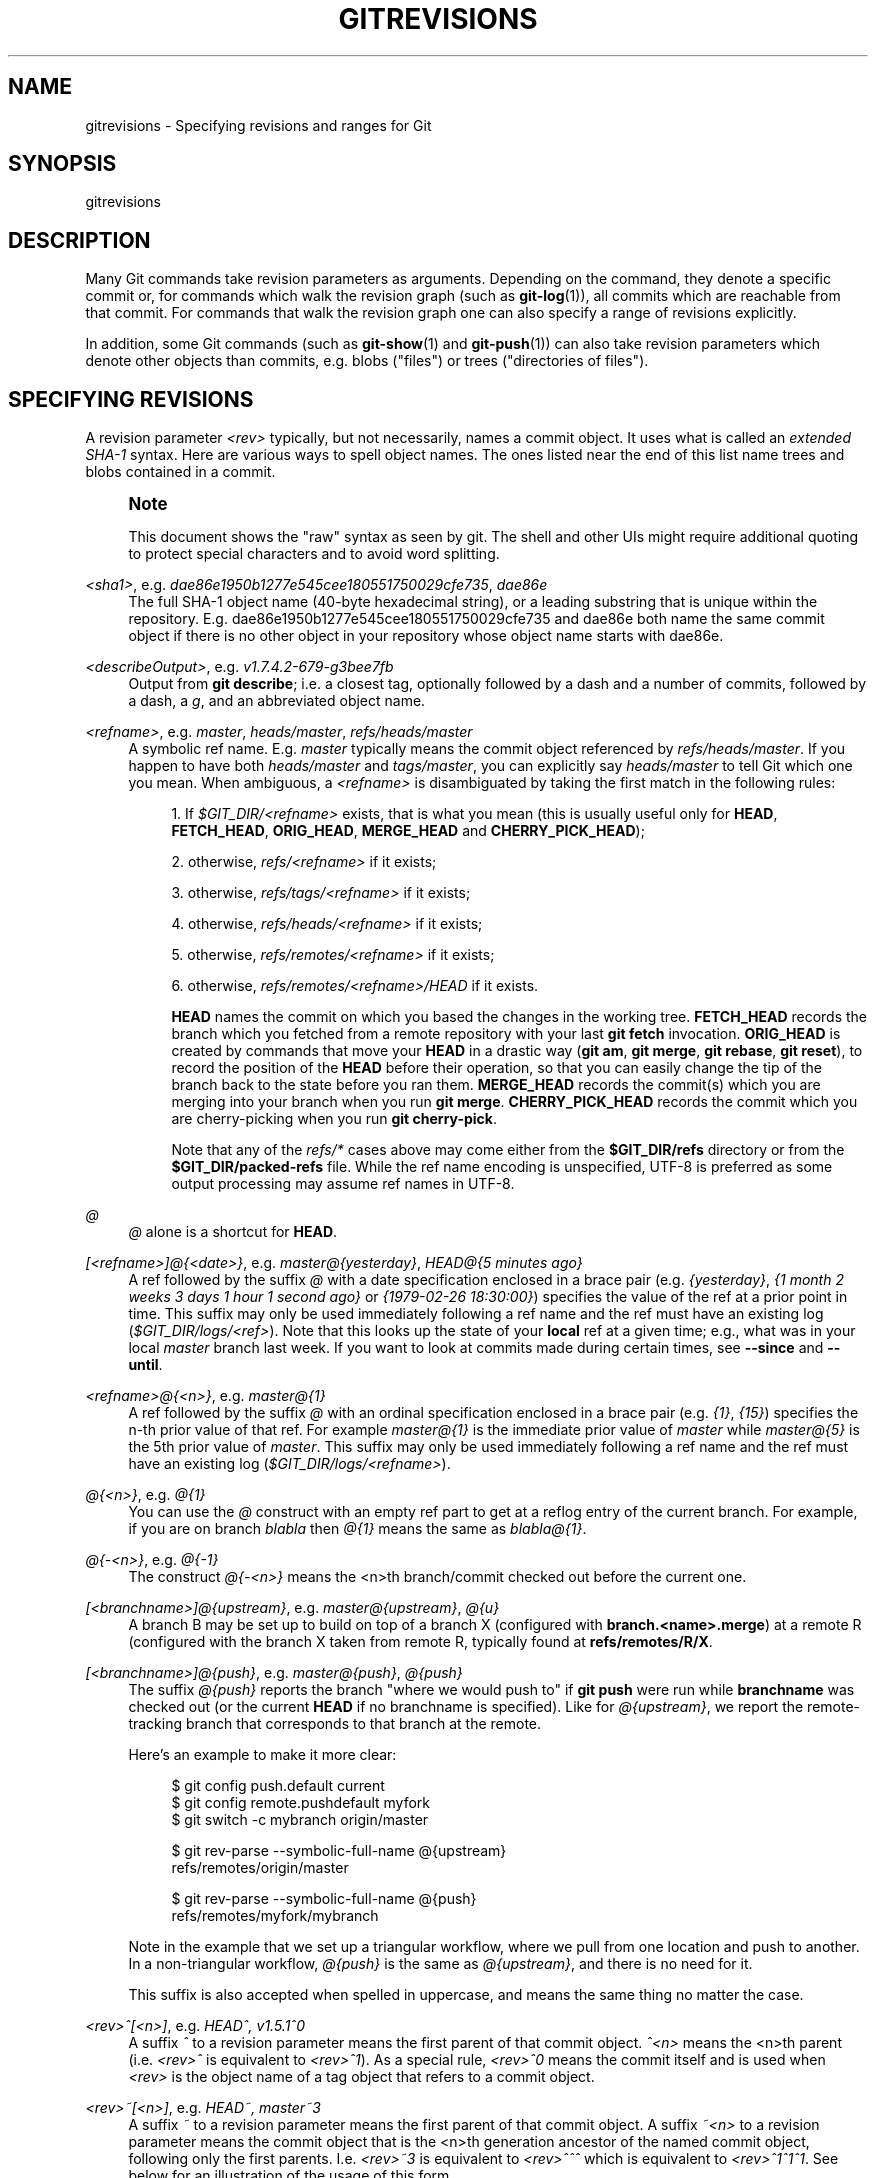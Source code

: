'\" t
.\"     Title: gitrevisions
.\"    Author: [FIXME: author] [see http://www.docbook.org/tdg5/en/html/author]
.\" Generator: DocBook XSL Stylesheets vsnapshot <http://docbook.sf.net/>
.\"      Date: 03/01/2023
.\"    Manual: Git Manual
.\"    Source: Git 2.40.0.rc1.2.gd15644fe02
.\"  Language: English
.\"
.TH "GITREVISIONS" "7" "03/01/2023" "Git 2\&.40\&.0\&.rc1\&.2\&.gd1" "Git Manual"
.\" -----------------------------------------------------------------
.\" * Define some portability stuff
.\" -----------------------------------------------------------------
.\" ~~~~~~~~~~~~~~~~~~~~~~~~~~~~~~~~~~~~~~~~~~~~~~~~~~~~~~~~~~~~~~~~~
.\" http://bugs.debian.org/507673
.\" http://lists.gnu.org/archive/html/groff/2009-02/msg00013.html
.\" ~~~~~~~~~~~~~~~~~~~~~~~~~~~~~~~~~~~~~~~~~~~~~~~~~~~~~~~~~~~~~~~~~
.ie \n(.g .ds Aq \(aq
.el       .ds Aq '
.\" -----------------------------------------------------------------
.\" * set default formatting
.\" -----------------------------------------------------------------
.\" disable hyphenation
.nh
.\" disable justification (adjust text to left margin only)
.ad l
.\" -----------------------------------------------------------------
.\" * MAIN CONTENT STARTS HERE *
.\" -----------------------------------------------------------------
.SH "NAME"
gitrevisions \- Specifying revisions and ranges for Git
.SH "SYNOPSIS"
.sp
gitrevisions
.SH "DESCRIPTION"
.sp
Many Git commands take revision parameters as arguments\&. Depending on the command, they denote a specific commit or, for commands which walk the revision graph (such as \fBgit-log\fR(1)), all commits which are reachable from that commit\&. For commands that walk the revision graph one can also specify a range of revisions explicitly\&.
.sp
In addition, some Git commands (such as \fBgit-show\fR(1) and \fBgit-push\fR(1)) can also take revision parameters which denote other objects than commits, e\&.g\&. blobs ("files") or trees ("directories of files")\&.
.SH "SPECIFYING REVISIONS"
.sp
A revision parameter \fI<rev>\fR typically, but not necessarily, names a commit object\&. It uses what is called an \fIextended SHA\-1\fR syntax\&. Here are various ways to spell object names\&. The ones listed near the end of this list name trees and blobs contained in a commit\&.
.if n \{\
.sp
.\}
.RS 4
.it 1 an-trap
.nr an-no-space-flag 1
.nr an-break-flag 1
.br
.ps +1
\fBNote\fR
.ps -1
.br
.sp
This document shows the "raw" syntax as seen by git\&. The shell and other UIs might require additional quoting to protect special characters and to avoid word splitting\&.
.sp .5v
.RE
.PP
\fI<sha1>\fR, e\&.g\&. \fIdae86e1950b1277e545cee180551750029cfe735\fR, \fIdae86e\fR
.RS 4
The full SHA\-1 object name (40\-byte hexadecimal string), or a leading substring that is unique within the repository\&. E\&.g\&. dae86e1950b1277e545cee180551750029cfe735 and dae86e both name the same commit object if there is no other object in your repository whose object name starts with dae86e\&.
.RE
.PP
\fI<describeOutput>\fR, e\&.g\&. \fIv1\&.7\&.4\&.2\-679\-g3bee7fb\fR
.RS 4
Output from
\fBgit describe\fR; i\&.e\&. a closest tag, optionally followed by a dash and a number of commits, followed by a dash, a
\fIg\fR, and an abbreviated object name\&.
.RE
.PP
\fI<refname>\fR, e\&.g\&. \fImaster\fR, \fIheads/master\fR, \fIrefs/heads/master\fR
.RS 4
A symbolic ref name\&. E\&.g\&.
\fImaster\fR
typically means the commit object referenced by
\fIrefs/heads/master\fR\&. If you happen to have both
\fIheads/master\fR
and
\fItags/master\fR, you can explicitly say
\fIheads/master\fR
to tell Git which one you mean\&. When ambiguous, a
\fI<refname>\fR
is disambiguated by taking the first match in the following rules:
.sp
.RS 4
.ie n \{\
\h'-04' 1.\h'+01'\c
.\}
.el \{\
.sp -1
.IP "  1." 4.2
.\}
If
\fI$GIT_DIR/<refname>\fR
exists, that is what you mean (this is usually useful only for
\fBHEAD\fR,
\fBFETCH_HEAD\fR,
\fBORIG_HEAD\fR,
\fBMERGE_HEAD\fR
and
\fBCHERRY_PICK_HEAD\fR);
.RE
.sp
.RS 4
.ie n \{\
\h'-04' 2.\h'+01'\c
.\}
.el \{\
.sp -1
.IP "  2." 4.2
.\}
otherwise,
\fIrefs/<refname>\fR
if it exists;
.RE
.sp
.RS 4
.ie n \{\
\h'-04' 3.\h'+01'\c
.\}
.el \{\
.sp -1
.IP "  3." 4.2
.\}
otherwise,
\fIrefs/tags/<refname>\fR
if it exists;
.RE
.sp
.RS 4
.ie n \{\
\h'-04' 4.\h'+01'\c
.\}
.el \{\
.sp -1
.IP "  4." 4.2
.\}
otherwise,
\fIrefs/heads/<refname>\fR
if it exists;
.RE
.sp
.RS 4
.ie n \{\
\h'-04' 5.\h'+01'\c
.\}
.el \{\
.sp -1
.IP "  5." 4.2
.\}
otherwise,
\fIrefs/remotes/<refname>\fR
if it exists;
.RE
.sp
.RS 4
.ie n \{\
\h'-04' 6.\h'+01'\c
.\}
.el \{\
.sp -1
.IP "  6." 4.2
.\}
otherwise,
\fIrefs/remotes/<refname>/HEAD\fR
if it exists\&.
.sp
\fBHEAD\fR
names the commit on which you based the changes in the working tree\&.
\fBFETCH_HEAD\fR
records the branch which you fetched from a remote repository with your last
\fBgit fetch\fR
invocation\&.
\fBORIG_HEAD\fR
is created by commands that move your
\fBHEAD\fR
in a drastic way (\fBgit am\fR,
\fBgit merge\fR,
\fBgit rebase\fR,
\fBgit reset\fR), to record the position of the
\fBHEAD\fR
before their operation, so that you can easily change the tip of the branch back to the state before you ran them\&.
\fBMERGE_HEAD\fR
records the commit(s) which you are merging into your branch when you run
\fBgit merge\fR\&.
\fBCHERRY_PICK_HEAD\fR
records the commit which you are cherry\-picking when you run
\fBgit cherry\-pick\fR\&.
.sp
Note that any of the
\fIrefs/*\fR
cases above may come either from the
\fB$GIT_DIR/refs\fR
directory or from the
\fB$GIT_DIR/packed\-refs\fR
file\&. While the ref name encoding is unspecified, UTF\-8 is preferred as some output processing may assume ref names in UTF\-8\&.
.RE
.RE
.PP
\fI@\fR
.RS 4
\fI@\fR
alone is a shortcut for
\fBHEAD\fR\&.
.RE
.PP
\fI[<refname>]@{<date>}\fR, e\&.g\&. \fImaster@{yesterday}\fR, \fIHEAD@{5 minutes ago}\fR
.RS 4
A ref followed by the suffix
\fI@\fR
with a date specification enclosed in a brace pair (e\&.g\&.
\fI{yesterday}\fR,
\fI{1 month 2 weeks 3 days 1 hour 1 second ago}\fR
or
\fI{1979\-02\-26 18:30:00}\fR) specifies the value of the ref at a prior point in time\&. This suffix may only be used immediately following a ref name and the ref must have an existing log (\fI$GIT_DIR/logs/<ref>\fR)\&. Note that this looks up the state of your
\fBlocal\fR
ref at a given time; e\&.g\&., what was in your local
\fImaster\fR
branch last week\&. If you want to look at commits made during certain times, see
\fB\-\-since\fR
and
\fB\-\-until\fR\&.
.RE
.PP
\fI<refname>@{<n>}\fR, e\&.g\&. \fImaster@{1}\fR
.RS 4
A ref followed by the suffix
\fI@\fR
with an ordinal specification enclosed in a brace pair (e\&.g\&.
\fI{1}\fR,
\fI{15}\fR) specifies the n\-th prior value of that ref\&. For example
\fImaster@{1}\fR
is the immediate prior value of
\fImaster\fR
while
\fImaster@{5}\fR
is the 5th prior value of
\fImaster\fR\&. This suffix may only be used immediately following a ref name and the ref must have an existing log (\fI$GIT_DIR/logs/<refname>\fR)\&.
.RE
.PP
\fI@{<n>}\fR, e\&.g\&. \fI@{1}\fR
.RS 4
You can use the
\fI@\fR
construct with an empty ref part to get at a reflog entry of the current branch\&. For example, if you are on branch
\fIblabla\fR
then
\fI@{1}\fR
means the same as
\fIblabla@{1}\fR\&.
.RE
.PP
\fI@{\-<n>}\fR, e\&.g\&. \fI@{\-1}\fR
.RS 4
The construct
\fI@{\-<n>}\fR
means the <n>th branch/commit checked out before the current one\&.
.RE
.PP
\fI[<branchname>]@{upstream}\fR, e\&.g\&. \fImaster@{upstream}\fR, \fI@{u}\fR
.RS 4
A branch B may be set up to build on top of a branch X (configured with
\fBbranch\&.<name>\&.merge\fR) at a remote R (configured with the branch X taken from remote R, typically found at
\fBrefs/remotes/R/X\fR\&.
.RE
.PP
\fI[<branchname>]@{push}\fR, e\&.g\&. \fImaster@{push}\fR, \fI@{push}\fR
.RS 4
The suffix
\fI@{push}\fR
reports the branch "where we would push to" if
\fBgit push\fR
were run while
\fBbranchname\fR
was checked out (or the current
\fBHEAD\fR
if no branchname is specified)\&. Like for
\fI@{upstream}\fR, we report the remote\-tracking branch that corresponds to that branch at the remote\&.
.sp
Here\(cqs an example to make it more clear:
.sp
.if n \{\
.RS 4
.\}
.nf
$ git config push\&.default current
$ git config remote\&.pushdefault myfork
$ git switch \-c mybranch origin/master

$ git rev\-parse \-\-symbolic\-full\-name @{upstream}
refs/remotes/origin/master

$ git rev\-parse \-\-symbolic\-full\-name @{push}
refs/remotes/myfork/mybranch
.fi
.if n \{\
.RE
.\}
.sp
Note in the example that we set up a triangular workflow, where we pull from one location and push to another\&. In a non\-triangular workflow,
\fI@{push}\fR
is the same as
\fI@{upstream}\fR, and there is no need for it\&.
.sp
This suffix is also accepted when spelled in uppercase, and means the same thing no matter the case\&.
.RE
.PP
\fI<rev>^[<n>]\fR, e\&.g\&. \fIHEAD^, v1\&.5\&.1^0\fR
.RS 4
A suffix
\fI^\fR
to a revision parameter means the first parent of that commit object\&.
\fI^<n>\fR
means the <n>th parent (i\&.e\&.
\fI<rev>^\fR
is equivalent to
\fI<rev>^1\fR)\&. As a special rule,
\fI<rev>^0\fR
means the commit itself and is used when
\fI<rev>\fR
is the object name of a tag object that refers to a commit object\&.
.RE
.PP
\fI<rev>~[<n>]\fR, e\&.g\&. \fIHEAD~, master~3\fR
.RS 4
A suffix
\fI~\fR
to a revision parameter means the first parent of that commit object\&. A suffix
\fI~<n>\fR
to a revision parameter means the commit object that is the <n>th generation ancestor of the named commit object, following only the first parents\&. I\&.e\&.
\fI<rev>~3\fR
is equivalent to
\fI<rev>^^^\fR
which is equivalent to
\fI<rev>^1^1^1\fR\&. See below for an illustration of the usage of this form\&.
.RE
.PP
\fI<rev>^{<type>}\fR, e\&.g\&. \fIv0\&.99\&.8^{commit}\fR
.RS 4
A suffix
\fI^\fR
followed by an object type name enclosed in brace pair means dereference the object at
\fI<rev>\fR
recursively until an object of type
\fI<type>\fR
is found or the object cannot be dereferenced anymore (in which case, barf)\&. For example, if
\fI<rev>\fR
is a commit\-ish,
\fI<rev>^{commit}\fR
describes the corresponding commit object\&. Similarly, if
\fI<rev>\fR
is a tree\-ish,
\fI<rev>^{tree}\fR
describes the corresponding tree object\&.
\fI<rev>^0\fR
is a short\-hand for
\fI<rev>^{commit}\fR\&.
.sp
\fI<rev>^{object}\fR
can be used to make sure
\fI<rev>\fR
names an object that exists, without requiring
\fI<rev>\fR
to be a tag, and without dereferencing
\fI<rev>\fR; because a tag is already an object, it does not have to be dereferenced even once to get to an object\&.
.sp
\fI<rev>^{tag}\fR
can be used to ensure that
\fI<rev>\fR
identifies an existing tag object\&.
.RE
.PP
\fI<rev>^{}\fR, e\&.g\&. \fIv0\&.99\&.8^{}\fR
.RS 4
A suffix
\fI^\fR
followed by an empty brace pair means the object could be a tag, and dereference the tag recursively until a non\-tag object is found\&.
.RE
.PP
\fI<rev>^{/<text>}\fR, e\&.g\&. \fIHEAD^{/fix nasty bug}\fR
.RS 4
A suffix
\fI^\fR
to a revision parameter, followed by a brace pair that contains a text led by a slash, is the same as the
\fI:/fix nasty bug\fR
syntax below except that it returns the youngest matching commit which is reachable from the
\fI<rev>\fR
before
\fI^\fR\&.
.RE
.PP
\fI:/<text>\fR, e\&.g\&. \fI:/fix nasty bug\fR
.RS 4
A colon, followed by a slash, followed by a text, names a commit whose commit message matches the specified regular expression\&. This name returns the youngest matching commit which is reachable from any ref, including HEAD\&. The regular expression can match any part of the commit message\&. To match messages starting with a string, one can use e\&.g\&.
\fI:/^foo\fR\&. The special sequence
\fI:/!\fR
is reserved for modifiers to what is matched\&.
\fI:/!\-foo\fR
performs a negative match, while
\fI:/!!foo\fR
matches a literal
\fI!\fR
character, followed by
\fIfoo\fR\&. Any other sequence beginning with
\fI:/!\fR
is reserved for now\&. Depending on the given text, the shell\(cqs word splitting rules might require additional quoting\&.
.RE
.PP
\fI<rev>:<path>\fR, e\&.g\&. \fIHEAD:README\fR, \fImaster:\&./README\fR
.RS 4
A suffix
\fI:\fR
followed by a path names the blob or tree at the given path in the tree\-ish object named by the part before the colon\&. A path starting with
\fI\&./\fR
or
\fI\&.\&./\fR
is relative to the current working directory\&. The given path will be converted to be relative to the working tree\(cqs root directory\&. This is most useful to address a blob or tree from a commit or tree that has the same tree structure as the working tree\&.
.RE
.PP
\fI:[<n>:]<path>\fR, e\&.g\&. \fI:0:README\fR, \fI:README\fR
.RS 4
A colon, optionally followed by a stage number (0 to 3) and a colon, followed by a path, names a blob object in the index at the given path\&. A missing stage number (and the colon that follows it) names a stage 0 entry\&. During a merge, stage 1 is the common ancestor, stage 2 is the target branch\(cqs version (typically the current branch), and stage 3 is the version from the branch which is being merged\&.
.RE
.sp
Here is an illustration, by Jon Loeliger\&. Both commit nodes B and C are parents of commit node A\&. Parent commits are ordered left\-to\-right\&.
.sp
.if n \{\
.RS 4
.\}
.nf
G   H   I   J
 \e /     \e /
  D   E   F
   \e  |  / \e
    \e | /   |
     \e|/    |
      B     C
       \e   /
        \e /
         A
.fi
.if n \{\
.RE
.\}
.sp
.if n \{\
.RS 4
.\}
.nf
A =      = A^0
B = A^   = A^1     = A~1
C =      = A^2
D = A^^  = A^1^1   = A~2
E = B^2  = A^^2
F = B^3  = A^^3
G = A^^^ = A^1^1^1 = A~3
H = D^2  = B^^2    = A^^^2  = A~2^2
I = F^   = B^3^    = A^^3^
J = F^2  = B^3^2   = A^^3^2
.fi
.if n \{\
.RE
.\}
.SH "SPECIFYING RANGES"
.sp
History traversing commands such as \fBgit log\fR operate on a set of commits, not just a single commit\&.
.sp
For these commands, specifying a single revision, using the notation described in the previous section, means the set of commits \fBreachable\fR from the given commit\&.
.sp
Specifying several revisions means the set of commits reachable from any of the given commits\&.
.sp
A commit\(cqs reachable set is the commit itself and the commits in its ancestry chain\&.
.sp
There are several notations to specify a set of connected commits (called a "revision range"), illustrated below\&.
.SS "Commit Exclusions"
.PP
\fI^<rev>\fR (caret) Notation
.RS 4
To exclude commits reachable from a commit, a prefix
\fI^\fR
notation is used\&. E\&.g\&.
\fI^r1 r2\fR
means commits reachable from
\fIr2\fR
but exclude the ones reachable from
\fIr1\fR
(i\&.e\&.
\fIr1\fR
and its ancestors)\&.
.RE
.SS "Dotted Range Notations"
.PP
The \fI\&.\&.\fR (two\-dot) Range Notation
.RS 4
The
\fI^r1 r2\fR
set operation appears so often that there is a shorthand for it\&. When you have two commits
\fIr1\fR
and
\fIr2\fR
(named according to the syntax explained in SPECIFYING REVISIONS above), you can ask for commits that are reachable from r2 excluding those that are reachable from r1 by
\fI^r1 r2\fR
and it can be written as
\fIr1\&.\&.r2\fR\&.
.RE
.PP
The \fI\&.\&.\&.\fR (three\-dot) Symmetric Difference Notation
.RS 4
A similar notation
\fIr1\&.\&.\&.r2\fR
is called symmetric difference of
\fIr1\fR
and
\fIr2\fR
and is defined as
\fIr1 r2 \-\-not $(git merge\-base \-\-all r1 r2)\fR\&. It is the set of commits that are reachable from either one of
\fIr1\fR
(left side) or
\fIr2\fR
(right side) but not from both\&.
.RE
.sp
In these two shorthand notations, you can omit one end and let it default to HEAD\&. For example, \fIorigin\&.\&.\fR is a shorthand for \fIorigin\&.\&.HEAD\fR and asks "What did I do since I forked from the origin branch?" Similarly, \fI\&.\&.origin\fR is a shorthand for \fIHEAD\&.\&.origin\fR and asks "What did the origin do since I forked from them?" Note that \fI\&.\&.\fR would mean \fIHEAD\&.\&.HEAD\fR which is an empty range that is both reachable and unreachable from HEAD\&.
.sp
Commands that are specifically designed to take two distinct ranges (e\&.g\&. "git range\-diff R1 R2" to compare two ranges) do exist, but they are exceptions\&. Unless otherwise noted, all "git" commands that operate on a set of commits work on a single revision range\&. In other words, writing two "two\-dot range notation" next to each other, e\&.g\&.
.sp
.if n \{\
.RS 4
.\}
.nf
$ git log A\&.\&.B C\&.\&.D
.fi
.if n \{\
.RE
.\}
.sp
does \fBnot\fR specify two revision ranges for most commands\&. Instead it will name a single connected set of commits, i\&.e\&. those that are reachable from either B or D but are reachable from neither A or C\&. In a linear history like this:
.sp
.if n \{\
.RS 4
.\}
.nf
\-\-\-A\-\-\-B\-\-\-o\-\-\-o\-\-\-C\-\-\-D
.fi
.if n \{\
.RE
.\}
.sp
because A and B are reachable from C, the revision range specified by these two dotted ranges is a single commit D\&.
.SS "Other <rev>^ Parent Shorthand Notations"
.sp
Three other shorthands exist, particularly useful for merge commits, for naming a set that is formed by a commit and its parent commits\&.
.sp
The \fIr1^@\fR notation means all parents of \fIr1\fR\&.
.sp
The \fIr1^!\fR notation includes commit \fIr1\fR but excludes all of its parents\&. By itself, this notation denotes the single commit \fIr1\fR\&.
.sp
The \fI<rev>^\-[<n>]\fR notation includes \fI<rev>\fR but excludes the <n>th parent (i\&.e\&. a shorthand for \fI<rev>^<n>\&.\&.<rev>\fR), with \fI<n>\fR = 1 if not given\&. This is typically useful for merge commits where you can just pass \fI<commit>^\-\fR to get all the commits in the branch that was merged in merge commit \fI<commit>\fR (including \fI<commit>\fR itself)\&.
.sp
While \fI<rev>^<n>\fR was about specifying a single commit parent, these three notations also consider its parents\&. For example you can say \fIHEAD^2^@\fR, however you cannot say \fIHEAD^@^2\fR\&.
.SH "REVISION RANGE SUMMARY"
.PP
\fI<rev>\fR
.RS 4
Include commits that are reachable from <rev> (i\&.e\&. <rev> and its ancestors)\&.
.RE
.PP
\fI^<rev>\fR
.RS 4
Exclude commits that are reachable from <rev> (i\&.e\&. <rev> and its ancestors)\&.
.RE
.PP
\fI<rev1>\&.\&.<rev2>\fR
.RS 4
Include commits that are reachable from <rev2> but exclude those that are reachable from <rev1>\&. When either <rev1> or <rev2> is omitted, it defaults to
\fBHEAD\fR\&.
.RE
.PP
\fI<rev1>\&.\&.\&.<rev2>\fR
.RS 4
Include commits that are reachable from either <rev1> or <rev2> but exclude those that are reachable from both\&. When either <rev1> or <rev2> is omitted, it defaults to
\fBHEAD\fR\&.
.RE
.PP
\fI<rev>^@\fR, e\&.g\&. \fIHEAD^@\fR
.RS 4
A suffix
\fI^\fR
followed by an at sign is the same as listing all parents of
\fI<rev>\fR
(meaning, include anything reachable from its parents, but not the commit itself)\&.
.RE
.PP
\fI<rev>^!\fR, e\&.g\&. \fIHEAD^!\fR
.RS 4
A suffix
\fI^\fR
followed by an exclamation mark is the same as giving commit
\fI<rev>\fR
and all its parents prefixed with
\fI^\fR
to exclude them (and their ancestors)\&.
.RE
.PP
\fI<rev>^\-<n>\fR, e\&.g\&. \fIHEAD^\-, HEAD^\-2\fR
.RS 4
Equivalent to
\fI<rev>^<n>\&.\&.<rev>\fR, with
\fI<n>\fR
= 1 if not given\&.
.RE
.sp
Here are a handful of examples using the Loeliger illustration above, with each step in the notation\(cqs expansion and selection carefully spelt out:
.sp
.if n \{\
.RS 4
.\}
.nf
   Args   Expanded arguments    Selected commits
   D                            G H D
   D F                          G H I J D F
   ^G D                         H D
   ^D B                         E I J F B
   ^D B C                       E I J F B C
   C                            I J F C
   B\&.\&.C   = ^B C                C
   B\&.\&.\&.C  = B ^F C              G H D E B C
   B^\-    = B^\&.\&.B
          = ^B^1 B              E I J F B
   C^@    = C^1
          = F                   I J F
   B^@    = B^1 B^2 B^3
          = D E F               D G H E F I J
   C^!    = C ^C^@
          = C ^C^1
          = C ^F                C
   B^!    = B ^B^@
          = B ^B^1 ^B^2 ^B^3
          = B ^D ^E ^F          B
   F^! D  = F ^I ^J D           G H D F
.fi
.if n \{\
.RE
.\}
.SH "SEE ALSO"
.sp
\fBgit-rev-parse\fR(1)
.SH "GIT"
.sp
Part of the \fBgit\fR(1) suite
